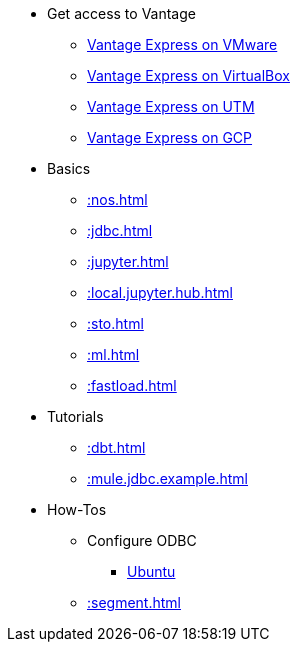 * Get access to Vantage
** xref::getting.started.vmware.adoc[Vantage Express on VMware]
** xref::getting.started.vbox.adoc[Vantage Express on VirtualBox]
** xref::getting.started.utm.adoc[Vantage Express on UTM]
** xref::vantage.express.gcp.adoc[Vantage Express on GCP]
* Basics
** xref::nos.adoc[]
** xref::jdbc.adoc[]
** xref::jupyter.adoc[]
** xref::local.jupyter.hub.adoc[]
** xref::sto.adoc[]
** xref::ml.adoc[]
** xref::fastload.adoc[]
* Tutorials
** xref::dbt.adoc[]
** xref::mule.jdbc.example.adoc[]
* How-Tos
** Configure ODBC
*** xref::odbc.ubuntu.adoc[Ubuntu]
** xref::segment.adoc[]
//* Planned
//** Run Teradata Developer in Public Cloud
//** Tune performance with indices
//** Extend Teradata with user defined functions

